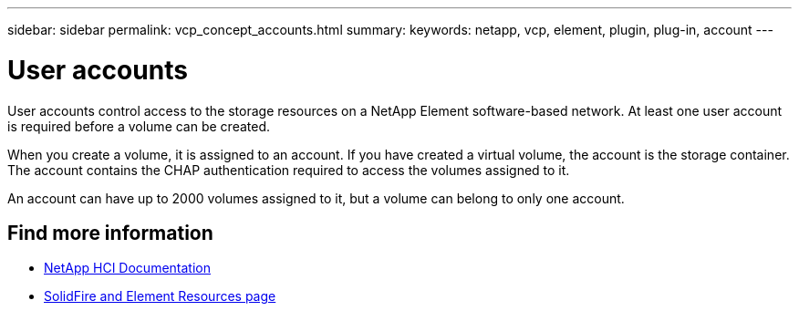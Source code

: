 ---
sidebar: sidebar
permalink: vcp_concept_accounts.html
summary:
keywords: netapp, vcp, element, plugin, plug-in, account
---

= User accounts
:hardbreaks:
:nofooter:
:icons: font
:linkattrs:
:imagesdir: ../media/

[.lead]
User accounts control access to the storage resources on a NetApp Element software-based network. At least one user account is required before a volume can be created.

When you create a volume, it is assigned to an account. If you have created a virtual volume, the account is the storage container. The account contains the CHAP authentication required to access the volumes assigned to it.

An account can have up to 2000 volumes assigned to it, but a volume can belong to only one account.

[discrete]
== Find more information
*	https://docs.netapp.com/us-en/hci/index.html[NetApp HCI Documentation^]
*	https://www.netapp.com/data-storage/solidfire/documentation[SolidFire and Element Resources page^]
